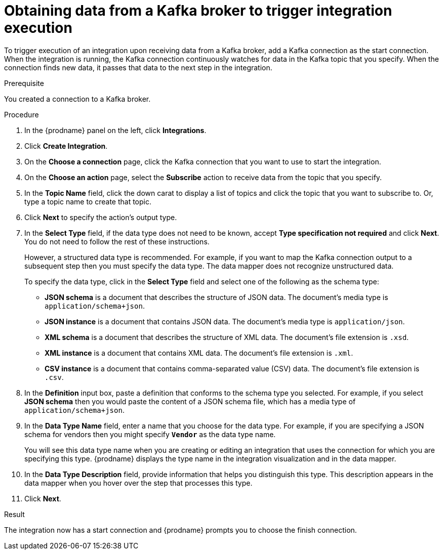 // This module is included in the following assemblies:
// as_connecting-to-kafka.adoc

[id='adding-kafka-connection-start_{context}']
= Obtaining data from a Kafka broker to trigger integration execution

To trigger execution of an integration upon receiving data
from a Kafka broker, add a Kafka connection as the start connection. When 
the integration is running, the Kafka connection continuously watches for data
in the Kafka topic that you specify. When the connection finds new data,
it passes that data to the next step in the integration. 

.Prerequisite
You created a connection to a Kafka broker.

.Procedure

. In the {prodname} panel on the left, click *Integrations*.
. Click *Create Integration*.
. On the *Choose a connection* page, click the Kafka connection that
you want to use to start the integration. 
. On the *Choose an action* page, select the *Subscribe* action
to receive data from the topic that you specify. 
. In the *Topic Name* field, click the down carat to display a list
of topics and click the topic that you want to subscribe to. 
Or, type a topic name to create that topic. 
. Click *Next* to specify the action's output type. 

. In the *Select Type* field, if the data type does not need to be known, 
accept *Type specification not required* 
and click *Next*. You do not need to follow the rest of these
instructions. 
+
However, a structured data type is recommended. For example, if you want 
to map the Kafka connection output to a subsequent step then you must 
specify the data type. The data mapper does not recognize unstructured data. 
+
To specify the data type, click in the *Select Type* field and select one of the following as the schema type:
+
* *JSON schema* is a document that describes the structure of JSON data.
The document's media type is `application/schema+json`. 
* *JSON instance* is a document that contains JSON data. The document's 
media type is `application/json`. 
* *XML schema* is a document that describes the structure of XML data.
The document's file extension is `.xsd`.
* *XML instance* is a document that contains XML data. The
document's file extension is `.xml`. 
* *CSV instance* is a document that contains comma-separated value (CSV) data. The document's file extension is `.csv`. 

. In the *Definition* input box, paste a definition that conforms to the
schema type you selected. 
For example, if you select *JSON schema* then you would paste the content of
a JSON schema file, which has a media type of `application/schema+json`.

. In the *Data Type Name* field, enter a name that you choose for the
data type. For example, if you are specifying a JSON schema for
vendors then you might specify `*Vendor*` as the data type name. 
+
You will see this data type name when you are creating 
or editing an integration that uses the connection
for which you are specifying this type. {prodname} displays the type name
in the integration visualization and in the data mapper. 

. In the *Data Type Description* field, provide information that helps you
distinguish this type. This description appears in the data mapper when 
you hover over the step that processes this type. 
. Click *Next*. 

.Result
The integration now has a start connection and {prodname} prompts
you to choose the finish connection. 
